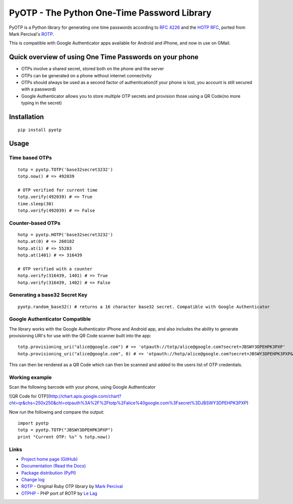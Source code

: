 PyOTP - The Python One-Time Password Library
============================================

PyOTP is a Python library for generating one time passwords according to `RFC 4226
<http://tools.ietf.org/html/rfc4226>`_ and the `HOTP RFC <http://tools.ietf.org/html/draft-mraihi-totp-timebased-00>`_,
ported from Mark Percival's `ROTP <https://github.com/mdp/rotp>`_.

This is compatible with Google Authenticator apps available for Android and iPhone, and now in use on GMail.

Quick overview of using One Time Passwords on your phone
--------------------------------------------------------

* OTPs involve a shared secret, stored both on the phone and the server
* OTPs can be generated on a phone without internet connectivity
* OTPs should always be used as a second factor of authentication(if your phone is lost, you account is still secured with a password)
* Google Authenticator allows you to store multiple OTP secrets and provision those using a QR Code(no more typing in the secret)

Installation
------------
::

    pip install pyotp

Usage
-----

Time based OTPs
~~~~~~~~~~~~~~~
::

    totp = pyotp.TOTP('base32secret3232')
    totp.now() # => 492039

    # OTP verified for current time
    totp.verify(492039) # => True
    time.sleep(30)
    totp.verify(492039) # => False

Counter-based OTPs
~~~~~~~~~~~~~~~~~~
::

    hotp = pyotp.HOTP('base32secret3232')
    hotp.at(0) # => 260182
    hotp.at(1) # => 55283
    hotp.at(1401) # => 316439

    # OTP verified with a counter
    hotp.verify(316439, 1401) # => True
    hotp.verify(316439, 1402) # => False

Generating a base32 Secret Key
~~~~~~~~~~~~~~~~~~~~~~~~~~~~~~
::

    pyotp.random_base32() # returns a 16 character base32 secret. Compatible with Google Authenticator

Google Authenticator Compatible
~~~~~~~~~~~~~~~~~~~~~~~~~~~~~~~

The library works with the Google Authenticator iPhone and Android app, and also includes the ability to generate
provisioning URI's for use with the QR Code scanner built into the app::

    totp.provisioning_uri("alice@google.com") # => 'otpauth://totp/alice@google.com?secret=JBSWY3DPEHPK3PXP'
    hotp.provisioning_uri("alice@google.com", 0) # => 'otpauth://hotp/alice@google.com?secret=JBSWY3DPEHPK3PXP&counter=0'

This can then be rendered as a QR Code which can then be scanned and added to the users list of OTP credentials.

Working example
~~~~~~~~~~~~~~~

Scan the following barcode with your phone, using Google Authenticator

![QR Code for OTP](http://chart.apis.google.com/chart?cht=qr&chs=250x250&chl=otpauth%3A%2F%2Ftotp%2Falice%40google.com%3Fsecret%3DJBSWY3DPEHPK3PXP)

Now run the following and compare the output::

    import pyotp
    totp = pyotp.TOTP("JBSWY3DPEHPK3PXP")
    print "Current OTP: %s" % totp.now()

Links
~~~~~

* `Project home page (GitHub) <https://github.com/pyotp/pyotp>`_
* `Documentation (Read the Docs) <https://pyotp.readthedocs.org/en/latest/>`_
* `Package distribution (PyPI) <https://pypi.python.org/pypi/pyotp>`_
* `Change log <https://github.com/pyotp/pyotp/blob/master/Changes.rst>`_
* `ROTP <https://github.com/mdp/rotp>`_ - Original Ruby OTP library by `Mark Percival <https://github.com/mdp>`_
* `OTPHP <https://github.com/lelag/otphp>`_ - PHP port of ROTP by `Le Lag <https://github.com/lelag>`_

.. image:: https://img.shields.io/travis/pyotp/pyotp.svg
        :target: https://travis-ci.org/pyotp/pyotp
.. image:: https://img.shields.io/coveralls/pyotp/pyotp.svg
        :target: https://coveralls.io/r/pyotp/pyotp?branch=master
.. image:: https://img.shields.io/pypi/v/pyotp.svg
        :target: https://pypi.python.org/pypi/pyotp
.. image:: https://img.shields.io/pypi/dm/pyotp.svg
        :target: https://pypi.python.org/pypi/pyotp
.. image:: https://img.shields.io/pypi/l/pyotp.svg
        :target: https://pypi.python.org/pypi/pyotp
.. image:: https://readthedocs.org/projects/pyotp/badge/?version=latest
        :target: https://pyotp.readthedocs.org/
